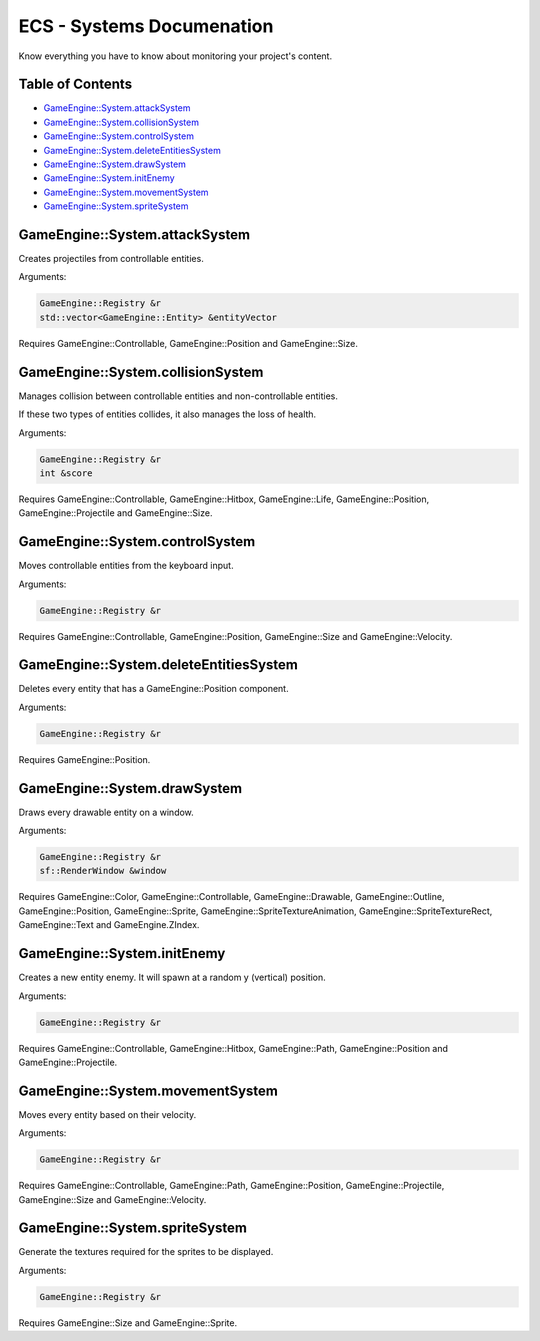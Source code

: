 .. _ecs-documentation-systems:

ECS - Systems Documenation
====================

Know everything you have to know about monitoring your project's content.

Table of Contents
-----------------

- `GameEngine::System.attackSystem`_
- `GameEngine::System.collisionSystem`_
- `GameEngine::System.controlSystem`_
- `GameEngine::System.deleteEntitiesSystem`_
- `GameEngine::System.drawSystem`_
- `GameEngine::System.initEnemy`_
- `GameEngine::System.movementSystem`_
- `GameEngine::System.spriteSystem`_

GameEngine::System.attackSystem
-----------------

Creates projectiles from controllable entities.

Arguments:

.. code:: cpp

    GameEngine::Registry &r
    std::vector<GameEngine::Entity> &entityVector

Requires GameEngine::Controllable, GameEngine::Position and GameEngine::Size.

GameEngine::System.collisionSystem
-----------------

Manages collision between controllable entities and non-controllable entities.

If these two types of entities collides, it also manages the loss of health.

Arguments:

.. code:: cpp

    GameEngine::Registry &r
    int &score

Requires GameEngine::Controllable, GameEngine::Hitbox, GameEngine::Life, GameEngine::Position, GameEngine::Projectile and GameEngine::Size.

GameEngine::System.controlSystem
-----------------

Moves controllable entities from the keyboard input.

Arguments:

.. code:: cpp

    GameEngine::Registry &r

Requires GameEngine::Controllable, GameEngine::Position, GameEngine::Size and GameEngine::Velocity.

GameEngine::System.deleteEntitiesSystem
-----------------

Deletes every entity that has a GameEngine::Position component.

Arguments:

.. code:: cpp

    GameEngine::Registry &r

Requires GameEngine::Position.

GameEngine::System.drawSystem
-----------------

Draws every drawable entity on a window.

Arguments:

.. code:: cpp

    GameEngine::Registry &r
    sf::RenderWindow &window

Requires GameEngine::Color, GameEngine::Controllable, GameEngine::Drawable, GameEngine::Outline, GameEngine::Position, GameEngine::Sprite, GameEngine::SpriteTextureAnimation, GameEngine::SpriteTextureRect, GameEngine::Text and GameEngine.ZIndex.

GameEngine::System.initEnemy
-----------------

Creates a new entity enemy. It will spawn at a random y (vertical) position.

Arguments:

.. code:: cpp

    GameEngine::Registry &r

Requires GameEngine::Controllable, GameEngine::Hitbox, GameEngine::Path, GameEngine::Position and GameEngine::Projectile.

GameEngine::System.movementSystem
-----------------

Moves every entity based on their velocity.

Arguments:

.. code:: cpp

    GameEngine::Registry &r

Requires GameEngine::Controllable, GameEngine::Path, GameEngine::Position, GameEngine::Projectile, GameEngine::Size and GameEngine::Velocity.

GameEngine::System.spriteSystem
-----------------

Generate the textures required for the sprites to be displayed.

Arguments:

.. code:: cpp

    GameEngine::Registry &r

Requires GameEngine::Size and GameEngine::Sprite.
